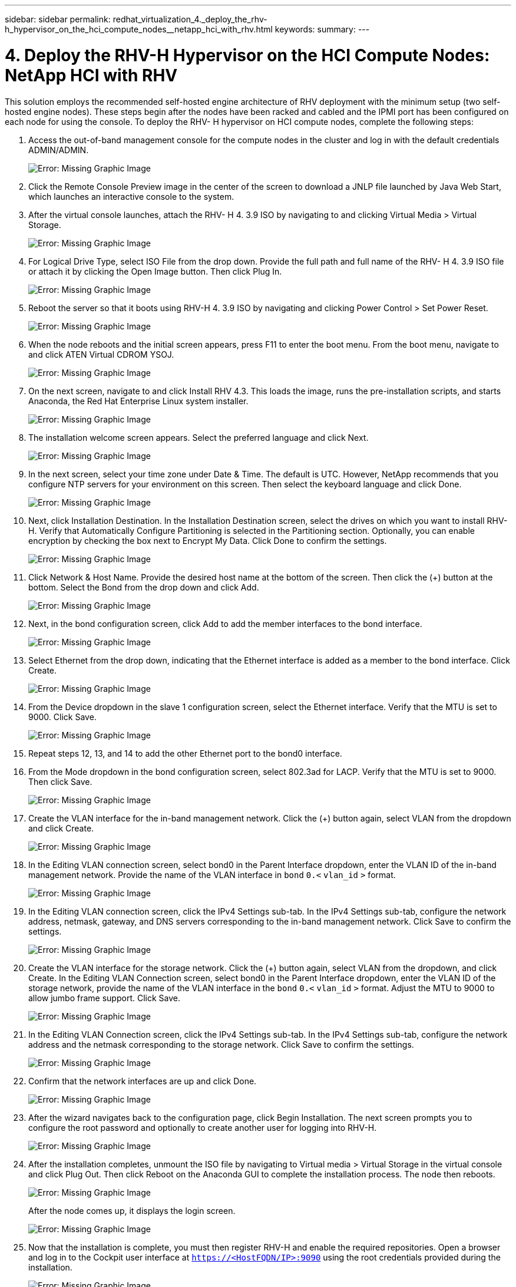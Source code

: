 ---
sidebar: sidebar
permalink: redhat_virtualization_4._deploy_the_rhv-h_hypervisor_on_the_hci_compute_nodes__netapp_hci_with_rhv.html
keywords:
summary:
---

= 4. Deploy the RHV-H Hypervisor on the HCI Compute Nodes: NetApp HCI with RHV
:hardbreaks:
:nofooter:
:icons: font
:linkattrs:
:imagesdir: ./media/

//
// This file was created with NDAC Version 0.9 (June 4, 2020)
//
// 2020-06-25 14:26:00.183884
//

[.lead]

This solution employs the recommended self-hosted engine architecture of RHV deployment with the minimum setup (two self-hosted engine nodes). These steps begin after the nodes have been racked and cabled and the IPMI port has been configured on each node for using the console. To deploy the RHV- H hypervisor on HCI compute nodes, complete the following steps:

. Access the out-of-band management console for the compute nodes in the cluster and log in with the default credentials ADMIN/ADMIN.
+

image:redhat_virtualization_image5.png[Error: Missing Graphic Image]

. Click the Remote Console Preview image in the center of the screen to download a JNLP file launched by Java Web Start, which launches an interactive console to the system.

. After the virtual console launches, attach the RHV- H 4. 3.9 ISO by navigating to and clicking Virtual Media > Virtual Storage.
+

image:redhat_virtualization_image17.jpeg[Error: Missing Graphic Image]

. For Logical Drive Type, select ISO File from the drop down. Provide the full path and full name of the RHV- H 4. 3.9 ISO file or attach it by clicking the Open Image button.  Then click Plug In.
+

image:redhat_virtualization_image18.png[Error: Missing Graphic Image]

. Reboot the server so that it boots using RHV-H 4. 3.9 ISO by navigating and clicking Power Control > Set Power Reset.
+

image:redhat_virtualization_image19.jpg[Error: Missing Graphic Image]

. When the node reboots and the initial screen appears, press F11 to enter the boot menu. From the boot menu, navigate to and click ATEN Virtual CDROM YSOJ.
+

image:redhat_virtualization_image20.jpeg[Error: Missing Graphic Image]

. On the next screen, navigate to and click Install RHV 4.3. This loads the image, runs the pre-installation scripts, and starts Anaconda, the Red Hat Enterprise Linux system installer.
+

image:redhat_virtualization_image21.png[Error: Missing Graphic Image]

. The installation welcome screen appears. Select the preferred language and click Next.
+

image:redhat_virtualization_image22.png[Error: Missing Graphic Image]

. In the next screen, select your time zone under Date & Time. The default is UTC.  However,  NetApp recommends that you configure NTP servers for your environment on this screen. Then select the keyboard language and click Done.
+

image:redhat_virtualization_image23.png[Error: Missing Graphic Image]

. Next,  click Installation Destination. In the Installation Destination screen, select the drives on which you want to install RHV-H. Verify that Automatically Configure Partitioning is selected in the Partitioning section. Optionally, you can enable encryption by checking the box next to Encrypt My Data.  Click Done to confirm the settings.
+

image:redhat_virtualization_image24.png[Error: Missing Graphic Image]

. Click Network & Host Name. Provide the desired host name at the bottom of the screen.  Then click the (+) button at the bottom.  Select the Bond from the drop down and click Add.
+

image:redhat_virtualization_image25.png[Error: Missing Graphic Image]

. Next, in the bond configuration screen, click Add to add the member interfaces to the bond interface.
+

image:redhat_virtualization_image26.png[Error: Missing Graphic Image]

. Select Ethernet from the drop down,  indicating that the Ethernet interface is added as a member to the bond interface.  Click Create.
+

image:redhat_virtualization_image27.png[Error: Missing Graphic Image]

. From the Device dropdown in the slave 1 configuration screen, select the Ethernet interface. Verify that the MTU is set to 9000. Click Save.
+

image:redhat_virtualization_image28.png[Error: Missing Graphic Image]

. Repeat steps 12, 13,  and 14 to add the other Ethernet port to the bond0 interface.
+

. From the Mode dropdown in the bond configuration screen, select 802.3ad for LACP.  Verify that the MTU is set to 9000.  Then click Save.
+

image:redhat_virtualization_image29.png[Error: Missing Graphic Image]

. Create the VLAN interface for the in-band management network. Click the (+) button again, select VLAN from the dropdown and click Create.
+

image:redhat_virtualization_image30.jpg[Error: Missing Graphic Image]

. In the Editing VLAN connection screen, select bond0 in the Parent Interface dropdown, enter the VLAN ID of the in-band management network. Provide the name of the VLAN interface in  `bond`  `0.<`  `vlan_id`  `>`  format.
+

image:redhat_virtualization_image31.jpg[Error: Missing Graphic Image]

. In the Editing VLAN connection screen, click the IPv4 Settings sub-tab. In the IPv4 Settings sub-tab, configure the network address, netmask, gateway,  and DNS servers corresponding to the in-band management network.  Click Save to confirm the settings.
+

image:redhat_virtualization_image32.jpg[Error: Missing Graphic Image]

. Create the VLAN interface for the storage network. Click the (+) button again, select VLAN from the dropdown,  and click Create. In the Editing VLAN Connection screen, select bond0 in the Parent Interface dropdown, enter the VLAN ID of the storage network, provide the name of the VLAN interface in the  `bond`  `0.<`  `vlan_id`  `>`  format.  Adjust the MTU to 9000 to allow jumbo frame support.  Click Save.
+

image:redhat_virtualization_image33.png[Error: Missing Graphic Image]

. In the Editing VLAN Connection screen, click the IPv4 Settings sub-tab. In the IPv4 Settings sub-tab, configure the network address and the netmask corresponding to the storage network. Click Save to confirm the settings.
+

image:redhat_virtualization_image34.jpg[Error: Missing Graphic Image]

. Confirm that the network interfaces are up and click Done.
+

image:redhat_virtualization_image35.jpg[Error: Missing Graphic Image]

. After the wizard navigates back to the configuration page, click Begin Installation. The next screen prompts you to configure the root password and optionally to create another user for logging into RHV-H.
+

image:redhat_virtualization_image36.png[Error: Missing Graphic Image]

. After the installation completes,  unmount the ISO file by navigating to Virtual media > Virtual Storage in the virtual console and click Plug Out. Then click Reboot on the Anaconda GUI to complete the installation process. The node then reboots.
+

image:redhat_virtualization_image37.png[Error: Missing Graphic Image]
+

After the node comes up, it displays the login screen.
+

image:redhat_virtualization_image38.jpg[Error: Missing Graphic Image]

. Now that the installation is complete, you must then register RHV-H and enable the required repositories. Open a browser and log in to the Cockpit user interface at  `https://<HostFQDN/IP>:9090`  using the root credentials provided during the installation.
+

image:redhat_virtualization_image39.png[Error: Missing Graphic Image]

. Navigate to localhost > Subscriptions and click Register. Enter your Red Hat Portal username and password,  click the check box Connect this System to Red Hat Insights,  and click Register. The system automatically subscribes to the Red Hat Virtualization Host entitlement.
+

Red Hat Insights provide continuous analysis of registered systems to proactively recognize threats to availability, security, performance, and stability across physical, virtual,  and cloud environments.
+

image:redhat_virtualization_image40.png[Error: Missing Graphic Image]

. Navigate to localhost > Terminal to display the CLI.  Optionally you can use any SSH client to log in to the RHV- H CLI. Confirm that the required subscription is attached,  and then enable the Red Hat Virtualization Host 7 repository to allow further updates and make sure that all other repositories are disabled.
+

....
# subscription-manager list
+-------------------------------------------+
    Installed Product Status
+-------------------------------------------+
Product Name:   Red Hat Virtualization Host
Product ID:     328
Version:        4.3
Arch:           x86_64
Status:         Subscribed
# subscription-manager repos --disable=*
Repository 'rhel-7-server- rhvh-4-source-rpms' is disabled for this system.
Repository 'rhvh-4-build-beta-for-rhel-8-x86_64-source-rpms' is disabled for this system.
Repository 'rhel-7-server- rhvh-4-beta-debug-rpms' is disabled for this system.
Repository 'rhvh-4-beta-for-rhel-8-x86_64-debug-rpms' is disabled for this system.
Repository 'jb-eap-textonly-1-for-middleware-rpms' is disabled for this system.
Repository 'rhvh-4-build-beta-for-rhel-8-x86_64-rpms' is disabled for this system.
Repository 'rhvh-4-beta-for-rhel-8-x86_64-source-rpms' is disabled for this system.
Repository 'rhel-7-server- rhvh-4-debug-rpms' is disabled for this system.
Repository 'rhvh-4-build-beta-for-rhel-8-x86_64-debug-rpms' is disabled for this system.
Repository 'rhel-7-server- rhvh-4-beta-source-rpms' is disabled for this system.
Repository 'rhel-7-server- rhvh-4-rpms' is disabled for this system.
Repository 'jb-coreservices-textonly-1-for-middleware-rpms' is disabled for this system.
Repository 'rhvh-4-beta-for-rhel-8-x86_64-rpms' is disabled for this system.
Repository 'rhel-7-server- rhvh-4-beta-rpms' is disabled for this system.
# subscription-manager repos --enable=rhel-7-server- rhvh-4-rpms
Repository 'rhel-7-server- rhvh-4-rpms' is enabled for this system.
....

. From the console, modify the iSCSI initiator ID to match the one you set in the Element access group previously by running the following command.
+

....
rhv-h01 # echo InitiatorName=iqn.1994-05.com.redhat:rhv-host-node- 01 > /etc/iscsi/initiatorname.iscsi
....

. Enable and restart the iscsid service.
+

....
 # systemctl enable iscsid
Created symlink from /etc/systemd/system/multi-user.target.wants/iscsid.service to /usr/lib/systemd/system/iscsid.service
 # systemctl start iscsid
 # systemctl status iscsid
● iscsid.service - Open-iSCSI
   Loaded: loaded (/usr/lib/systemd/system/iscsid.service; enabled; vendor preset: disabled)
   Active: active (running) since Thu 2020-05-14 16:08:52 EDT; 3 days ago
     Docs: man:iscsid(8)
           man:iscsiuio(8)
           man:iscsiadm(8)
 Main PID: 5422 (iscsid)
   Status: "Syncing existing session(s)"
   CGroup: /system.slice/iscsid.service
           ├─5422 /sbin/iscsid -f
           └─5423 /sbin/iscsid -f
....

. Install and prepare the other RHV host by repeating the steps 1 to 29.
